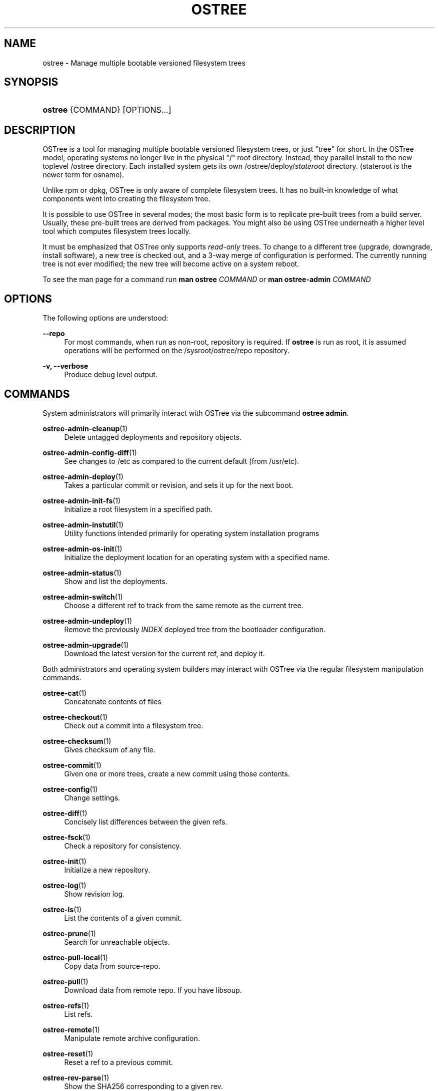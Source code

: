 '\" t
.\"     Title: ostree
.\"    Author: Colin Walters <walters@verbum.org>
.\" Generator: DocBook XSL Stylesheets v1.79.1 <http://docbook.sf.net/>
.\"      Date: 06/19/2017
.\"    Manual: ostree
.\"    Source: OSTree
.\"  Language: English
.\"
.TH "OSTREE" "1" "" "OSTree" "ostree"
.\" -----------------------------------------------------------------
.\" * Define some portability stuff
.\" -----------------------------------------------------------------
.\" ~~~~~~~~~~~~~~~~~~~~~~~~~~~~~~~~~~~~~~~~~~~~~~~~~~~~~~~~~~~~~~~~~
.\" http://bugs.debian.org/507673
.\" http://lists.gnu.org/archive/html/groff/2009-02/msg00013.html
.\" ~~~~~~~~~~~~~~~~~~~~~~~~~~~~~~~~~~~~~~~~~~~~~~~~~~~~~~~~~~~~~~~~~
.ie \n(.g .ds Aq \(aq
.el       .ds Aq '
.\" -----------------------------------------------------------------
.\" * set default formatting
.\" -----------------------------------------------------------------
.\" disable hyphenation
.nh
.\" disable justification (adjust text to left margin only)
.ad l
.\" -----------------------------------------------------------------
.\" * MAIN CONTENT STARTS HERE *
.\" -----------------------------------------------------------------
.SH "NAME"
ostree \- Manage multiple bootable versioned filesystem trees
.SH "SYNOPSIS"
.HP \w'\fBostree\fR\ 'u
\fBostree\fR {COMMAND} [OPTIONS...]
.SH "DESCRIPTION"
.PP
OSTree is a tool for managing multiple bootable versioned filesystem trees, or just "tree" for short\&. In the OSTree model, operating systems no longer live in the physical "/" root directory\&. Instead, they parallel install to the new toplevel
/ostree
directory\&. Each installed system gets its own
/ostree/deploy/\fIstateroot\fR
directory\&. (stateroot
is the newer term for
osname)\&.
.PP
Unlike
rpm
or
dpkg, OSTree is only aware of complete filesystem trees\&. It has no built\-in knowledge of what components went into creating the filesystem tree\&.
.PP
It is possible to use OSTree in several modes; the most basic form is to replicate pre\-built trees from a build server\&. Usually, these pre\-built trees are derived from packages\&. You might also be using OSTree underneath a higher level tool which computes filesystem trees locally\&.
.PP
It must be emphasized that OSTree only supports
\fIread\-only\fR
trees\&. To change to a different tree (upgrade, downgrade, install software), a new tree is checked out, and a 3\-way merge of configuration is performed\&. The currently running tree is not ever modified; the new tree will become active on a system reboot\&.
.PP
To see the man page for a command run
\fBman ostree \fR\fB\fICOMMAND\fR\fR
or
\fBman ostree\-admin \fR\fB\fICOMMAND\fR\fR
.SH "OPTIONS"
.PP
The following options are understood:
.PP
\fB\-\-repo\fR
.RS 4
For most commands, when run as non\-root, repository is required\&. If
\fBostree\fR
is run as root, it is assumed operations will be performed on the
/sysroot/ostree/repo
repository\&.
.RE
.PP
\fB\-v, \-\-verbose\fR
.RS 4
Produce debug level output\&.
.RE
.SH "COMMANDS"
.PP
System administrators will primarily interact with OSTree via the subcommand
\fBostree admin\fR\&.
.PP
\fBostree-admin-cleanup\fR(1)
.RS 4
\ \&Delete untagged deployments and repository objects\&.
.RE
.PP
\fBostree-admin-config-diff\fR(1)
.RS 4
\ \&See changes to
/etc
as compared to the current default (from
/usr/etc)\&.
.RE
.PP
\fBostree-admin-deploy\fR(1)
.RS 4
\ \&Takes a particular commit or revision, and sets it up for the next boot\&.
.RE
.PP
\fBostree-admin-init-fs\fR(1)
.RS 4
\ \&Initialize a root filesystem in a specified path\&.
.RE
.PP
\fBostree-admin-instutil\fR(1)
.RS 4
\ \&Utility functions intended primarily for operating system installation programs
.RE
.PP
\fBostree-admin-os-init\fR(1)
.RS 4
\ \&Initialize the deployment location for an operating system with a specified name\&.
.RE
.PP
\fBostree-admin-status\fR(1)
.RS 4
\ \&Show and list the deployments\&.
.RE
.PP
\fBostree-admin-switch\fR(1)
.RS 4
\ \&Choose a different ref to track from the same remote as the current tree\&.
.RE
.PP
\fBostree-admin-undeploy\fR(1)
.RS 4
\ \&Remove the previously
\fIINDEX\fR
deployed tree from the bootloader configuration\&.
.RE
.PP
\fBostree-admin-upgrade\fR(1)
.RS 4
\ \&Download the latest version for the current ref, and deploy it\&.
.RE
.PP
Both administrators and operating system builders may interact with OSTree via the regular filesystem manipulation commands\&.
.PP
\fBostree-cat\fR(1)
.RS 4
\ \&Concatenate contents of files
.RE
.PP
\fBostree-checkout\fR(1)
.RS 4
\ \&Check out a commit into a filesystem tree\&.
.RE
.PP
\fBostree-checksum\fR(1)
.RS 4
\ \&Gives checksum of any file\&.
.RE
.PP
\fBostree-commit\fR(1)
.RS 4
\ \&Given one or more trees, create a new commit using those contents\&.
.RE
.PP
\fBostree-config\fR(1)
.RS 4
\ \&Change settings\&.
.RE
.PP
\fBostree-diff\fR(1)
.RS 4
\ \&Concisely list differences between the given refs\&.
.RE
.PP
\fBostree-fsck\fR(1)
.RS 4
\ \&Check a repository for consistency\&.
.RE
.PP
\fBostree-init\fR(1)
.RS 4
\ \&Initialize a new repository\&.
.RE
.PP
\fBostree-log\fR(1)
.RS 4
\ \&Show revision log\&.
.RE
.PP
\fBostree-ls\fR(1)
.RS 4
\ \&List the contents of a given commit\&.
.RE
.PP
\fBostree-prune\fR(1)
.RS 4
\ \&Search for unreachable objects\&.
.RE
.PP
\fBostree-pull-local\fR(1)
.RS 4
\ \&Copy data from source\-repo\&.
.RE
.PP
\fBostree-pull\fR(1)
.RS 4
\ \&Download data from remote repo\&. If you have libsoup\&.
.RE
.PP
\fBostree-refs\fR(1)
.RS 4
\ \&List refs\&.
.RE
.PP
\fBostree-remote\fR(1)
.RS 4
\ \&Manipulate remote archive configuration\&.
.RE
.PP
\fBostree-reset\fR(1)
.RS 4
\ \&Reset a ref to a previous commit\&.
.RE
.PP
\fBostree-rev-parse\fR(1)
.RS 4
\ \&Show the SHA256 corresponding to a given rev\&.
.RE
.PP
\fBostree-show\fR(1)
.RS 4
\ \&Given an OSTree SHA256 checksum, display its contents\&.
.RE
.PP
\fBostree-static-delta\fR(1)
.RS 4
\ \&Manage static delta files\&.
.RE
.PP
\fBostree-summary\fR(1)
.RS 4
\ \&Regenerate the repository summary metadata\&.
.RE
.PP
\fBostree-trivial-httpd\fR(1)
.RS 4
\ \&Simple webserver\&.
.RE
.SH "EXAMPLES"
.PP
For specific examples, please see the man page regarding the specific ostree command\&. For example:
.PP
\fBman ostree init\fR
or
\fBman ostree\-admin status\fR
.SH "GPG VERIFICATION"
.PP
OSTree supports signing commits with GPG\&. Operations on the system repository by default use keyring files in
/usr/share/ostree/trusted\&.gpg\&.d\&. Any public key in a keyring file in that directory will be trusted by the client\&. No private keys should be present in this directory\&.
.PP
In addition to the system repository, OSTree supports two other paths\&. First, there is a
gpgkeypath
option for remotes, which must point to the filename of an ASCII\-armored key\&.
.PP
Second, there is support for a per\-remote
\fIremotename\fR\&.trustedkeys\&.gpg
file stored in the toplevel of the repository (alongside
objects/
and such)\&. This is particularly useful when downloading content that may not be fully trusted (e\&.g\&. you want to inspect it but not deploy it as an OS), or use it for containers\&. This file is written via
\fBostree remote add \-\-gpg\-import\fR\&.
.SH "SEE ALSO"
.PP
\fBostree.repo\fR(5)
